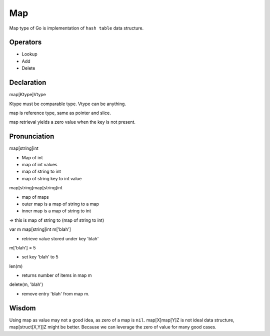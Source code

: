 Map
===

Map type of Go is implementation of ``hash table`` data structure.

Operators
---------

- Lookup
- Add
- Delete

Declaration
-----------

map[Ktype]Vtype

Ktype must be comparable type.
Vtype can be anything.

map is reference type, same as pointer and slice.

map retrieval yields a zero value when the key is not present.

Pronunciation
-------------

map[string]int

- Map of int
- map of int values
- map of string to int
- map of string key to int value

map[string]map[string]int

- map of maps
- outer map is a map of string to a map
- inner map is a map of string to int
=> this is map of string to (map of string to int)

var m map[string]int
m['blah']

- retrieve value stored under key 'blah'

m['blah'] = 5

- set key 'blah' to 5

len(m)

- returns number of items in map m

delete(m, 'blah')

- remove entry 'blah' from map m.

Wisdom
------

Using map as value may not a good idea, as zero of a map is ``nil``.
map[X]map[Y]Z is not ideal data structure, map[struct[X,Y]]Z might be better.
Because we can leverage the zero of value for many good cases.
